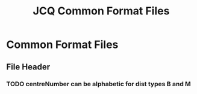 #+TITLE: JCQ Common Format Files

* Common Format Files

** File Header
*** TODO centreNumber can be alphabetic for dist types B and M
